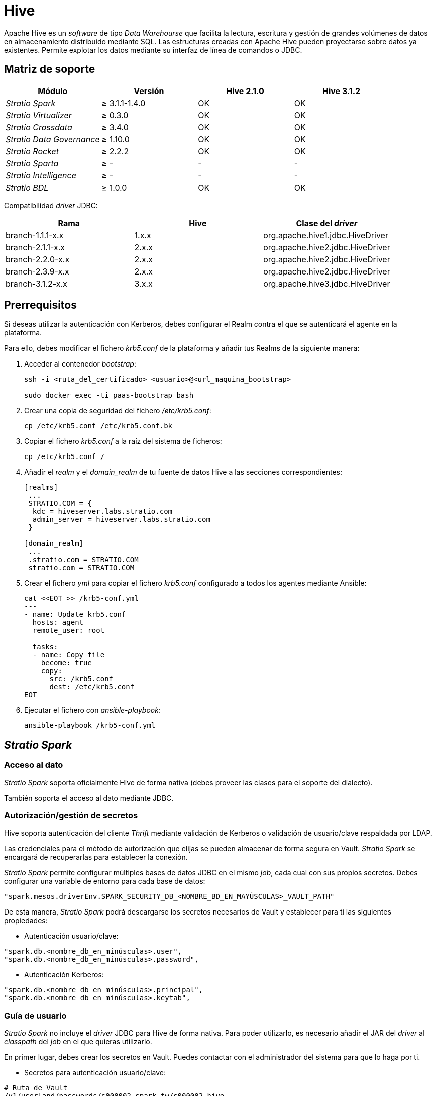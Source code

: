 = Hive

Apache Hive es un _software_ de tipo _Data Warehourse_ que facilita la lectura, escritura y gestión de grandes volúmenes de datos en almacenamiento distribuido mediante SQL. Las estructuras creadas con Apache Hive pueden proyectarse sobre datos ya existentes. Permite explotar los datos mediante su interfaz de línea de comandos o JDBC.

== Matriz de soporte

|===
| Módulo | Versión | Hive 2.1.0 | Hive 3.1.2

| _Stratio Spark_
| &#8805; 3.1.1-1.4.0
| OK
| OK

| _Stratio Virtualizer_
| &#8805; 0.3.0
| OK
| OK

| _Stratio Crossdata_
| &#8805; 3.4.0
| OK
| OK

| _Stratio Data Governance_
| &#8805; 1.10.0
| OK
| OK

| _Stratio Rocket_
| &#8805; 2.2.2
| OK
| OK

| _Stratio Sparta_
| &#8805; -
| -
| -

| _Stratio Intelligence_
| &#8805; -
| -
| -

| _Stratio BDL_
| &#8805; 1.0.0
| OK
| OK

|===

Compatibilidad _driver_ JDBC:

|===
| Rama | Hive | Clase del _driver_

| branch-1.1.1-x.x
| 1.x.x
| org.apache.hive1.jdbc.HiveDriver

| branch-2.1.1-x.x
| 2.x.x
| org.apache.hive2.jdbc.HiveDriver

| branch-2.2.0-x.x
| 2.x.x
| org.apache.hive2.jdbc.HiveDriver

| branch-2.3.9-x.x
| 2.x.x
| org.apache.hive2.jdbc.HiveDriver

| branch-3.1.2-x.x
| 3.x.x
| org.apache.hive3.jdbc.HiveDriver

|===

== Prerrequisitos

Si deseas utilizar la autenticación con Kerberos, debes configurar el Realm contra el que se autenticará el agente en la plataforma.

Para ello, debes modificar el fichero _krb5.conf_ de la plataforma y añadir tus Realms de la siguiente manera:

. Acceder al contenedor _bootstrap_:
+
[source,bash]
----
ssh -i <ruta_del_certificado> <usuario>@<url_maquina_bootstrap>

sudo docker exec -ti paas-bootstrap bash
----

. Crear una copia de seguridad del fichero _/etc/krb5.conf_:
+
[source,bash]
----
cp /etc/krb5.conf /etc/krb5.conf.bk
----

. Copiar el fichero _krb5.conf_ a la raíz del sistema de ficheros:
+
[source,bash]
----
cp /etc/krb5.conf /
----

. Añadir el _realm_ y el _domain_realm_ de tu fuente de datos Hive a las secciones correspondientes:
+
[source,bash]
----
[realms]
 ...
 STRATIO.COM = {
  kdc = hiveserver.labs.stratio.com
  admin_server = hiveserver.labs.stratio.com
 }

[domain_realm]
 ...
 .stratio.com = STRATIO.COM
 stratio.com = STRATIO.COM
----

. Crear el fichero _yml_ para copiar el fichero _krb5.conf_ configurado a todos los agentes mediante Ansible:
+
[source,bash]
----
cat <<EOT >> /krb5-conf.yml
---
- name: Update krb5.conf
  hosts: agent
  remote_user: root

  tasks:
  - name: Copy file
    become: true
    copy:
      src: /krb5.conf
      dest: /etc/krb5.conf
EOT
----

. Ejecutar el fichero con _ansible-playbook_:
+
[source,bash]
----
ansible-playbook /krb5-conf.yml
----

== _Stratio Spark_

=== [[stratio-spark-acceso-al-dato]]Acceso al dato

_Stratio Spark_ soporta oficialmente Hive de forma nativa (debes proveer las clases para el soporte del dialecto).

También soporta el acceso al dato mediante JDBC.

=== [[stratio-spark-secretos]]Autorización/gestión de secretos

Hive soporta autenticación del cliente _Thrift_ mediante validación de Kerberos o validación de usuario/clave respaldada por LDAP.

Las credenciales para el método de autorización que elijas se pueden almacenar de forma segura en Vault. _Stratio Spark_ se encargará de recuperarlas para establecer la conexión.

_Stratio Spark_ permite configurar múltiples bases de datos JDBC en el mismo _job_, cada cual con sus propios secretos. Debes configurar una variable de entorno para cada base de datos:

[source,bash]
----
"spark.mesos.driverEnv.SPARK_SECURITY_DB_<NOMBRE_BD_EN_MAYÚSCULAS>_VAULT_PATH"
----

De esta manera, _Stratio Spark_ podrá descargarse los secretos necesarios de Vault y establecer para ti las siguientes propiedades:

* Autenticación usuario/clave:

[source,bash]
----
"spark.db.<nombre_db_en_minúsculas>.user",
"spark.db.<nombre_db_en_minúsculas>.password",
----

* Autenticación Kerberos:

[source,bash]
----
"spark.db.<nombre_db_en_minúsculas>.principal",
"spark.db.<nombre_db_en_minúsculas>.keytab",
----

=== [[stratio-spark-guia-de-usuario]]Guía de usuario

_Stratio Spark_ no incluye el _driver_ JDBC para Hive de forma nativa. Para poder utilizarlo, es necesario añadir el JAR del _driver_ al _classpath_ del _job_ en el que quieras utilizarlo.

En primer lugar, debes crear los secretos en Vault. Puedes contactar con el administrador del sistema para que lo haga por ti.

* Secretos para autenticación usuario/clave:

[source,bash]
----
# Ruta de Vault
/v1/userland/passwords/s000002-spark-fw/s000002-hive
# Ejecutar en vCLI
put s000002-hive {"user": "<nombre_usuario>", "pass": "<clave>"}
----

* Secretos para autenticación Kerberos:

[source,bash]
----
# Ruta de Vault
/v1/userland/passwords/s000002-spark-fw/
# Ejecutar en vCLI
put s000002-hive {"principal": "<principal_del_usuario>", "keytab": "<keytab_en_formato_base64>"}
----

:important-caption: IMPORTANTE

IMPORTANT: El _keytab_ de Kerberos debe estar codificado en base64.

:tip-caption: CONSEJO

[TIP]
====
Puedes convertir un fichero .keytab a base64 mediante una consola unix:

[source,bash]
----
base64 -w 0 /ruta/al/fichero.keytab
----
====

Una vez establecidos los secretos, podrás acceder a Hive mediante _Stratio Spark_ de la siguiente manera:

* Con autenticación usuario/clave:

[source,scala]
----
val user = spark.sparkContext.getConf.getOption("spark.db.database1.user")
val password = spark.sparkContext.getConf.getOption("spark.db.database1.pass")

val df = spark.read.
  format("jdbc").
  option("driver", "org.apache.hive2.jdbc.HiveDriver").
  option("url", "jdbc:hive2://hiveserver.labs.stratio.com:10000/default").
  option("dbtable", "<tabla_hive>").
  option("user", user).
  option("password", password).
  load()

df.show()
----

* Con autenticación Kerberos:

[source,scala]
----
val principal = spark.sparkContext.getConf.getOption("spark.db.database1.principal")
val keytab = spark.sparkContext.getConf.getOption("spark.db.database1.keytab")

val df = spark.read.
  format("jdbc").
  option("driver", "org.apache.hive2.jdbc.HiveDriver").
  option("url", "jdbc:hive2://hiveserver.labs.stratio.com:10000/default;principal=<principal_del_servidor>;kerberosAuthType=fromSubject?hive.resultset.use.unique.column.names=false").
  option("dbtable", "<tabla_hive>").
  option("principal", principal).
  option("keytab", keytab).
  load()

df.show()
----

== _Stratio Virtualizer_

=== Acceso al dato

El acceso al dato se hace mediante una fuente de datos de Spark. Revisa la sección xref:hive.adoc#stratio-spark-acceso-al-dato[_Stratio Spark_] para más información.

=== Autorización/gestión de secretos

_Stratio Virtualizer_ utiliza los métodos de autenticación soportados en xref:hive.adoc#stratio-spark-secretos[_Stratio Spark_]. Actualmente está implementada la autenticación mediante usuario/clave y mediante Kerberos. Los secretos se deben almacenar de forma segura en Vault.

=== [[stratio-virtualizer-guia-de-usuario]]Guía de usuario

Requisitos previos:

* Una instancia activa de Hive Server.
* Una instalación de _Stratio Virtualizer_.

En primer lugar, debes asegurarte de que los secretos están almacenados de la misma manera que en xref:hive.adoc#stratio-spark-guia-de-usuario[_Stratio Spark_], teniendo en cuenta que la ruta de Vault debe corresponderse con el nombre de servicio de la instancia de _Stratio Virtualizer_:

[source,bash]
----
# Ruta de Vault
/v1/userland/passwords/s000002-crossdata/
# Ejecutar en vCLI
put s000002-hive {"principal": "<principal_del_usuario>", "keytab": "<keytab_en_formato_base64>"}
----

Una vez comprobado lo anterior, podrás crear referencias a tablas externas y realizar consultas sobre ellas. Por ejemplo, para una instancia Hive con autenticación usuario/clave:

[source,sql]
----
CREATE TABLE tabla_prueba_hive USING jdbc OPTIONS (
  'stratiosecurity'='true',
  'stratiosecuritymode'='custom_sscc',
  'stratiocredentials'='hive-secret',
  'stratiossccdriver'='com.stratio.connectors.sscchive.HiveDriverMD5',
  'url'='jdbc:hive2://hiveserver.labs.stratio.com:10000/default',
  'dbtable'='base_datos_hive.tabla_hive')
----

Para una instancia Hive con autenticación Kerberos:

[source,sql]
----
CREATE TABLE tabla_prueba_hive USING jdbc OPTIONS (
  'stratiosecurity'='true',
  'stratiosecuritymode'='custom_sscc',
  'stratiocredentials'='hive-secret',
  'stratiossccdriver'='com.stratio.connectors.sscchive.HiveDriverKRB',
  'url'='jdbc:hive2://hiveserver.labs.stratio.com:10000/default;principal=hdfs/namenode.stratio.com@STRATIO.COM',
  'dbtable'='base_datos_hive.tabla_hive')
----

== _Stratio Data Governance_

=== Acceso al dato

El acceso al dato se realiza mediante el _driver_ JDBC de Hive. El _driver_ JDBC utilizado es una extensión del _driver_ de código abierto en la que se añade funcionalidad no implementada y se corrigen _bugs_. Puede encontrarse en los repositorios oficiales de Stratio.

El agente de descubrimiento se encargará de mostrar todos los metadatos y recursos que contiene la fuente de datos Hive.

=== Autorización/gestión de secretos

El agente de descubrimiento soporta autenticación mediante usuario/clave y mediante Kerberos. Los secretos se almacenarán de forma segura en Vault.

:tip-caption: CONSEJO

TIP: Es muy recomendable crear un usuario dedicado para el agente de descubrimiento con permisos limitados.

=== Guía de usuario

Requisitos previos:

* Una instancia activa de Hive Server.
* Una instalación de _Stratio Data Governance_.

El primer paso será crear los secretos en Vault. Estos no se crean automáticamente por el instalador de _Stratio Command Center_.

* Secretos para la autenticación usuario/clave:

[source,bash]
----
# Ruta de Vault
/v1/userland/passwords/s000002-dg-hive-agent/s000002-dg-hive-agent
# Ejecutar en vCLI
put s000002-hive {"user": "<nombre_usuario>", "pass": "<clave>"}
----

* Secretos para la autenticación Kerberos:

[source,bash]
----
# Ruta de Vault
/v1/userland/passwords/s000002-dg-hive-agent/s000002-dg-hive-agent
# Ejecutar en vCLI
put s000002-hive {"principal": "<principal_del_usuario>", "keytab": "<keytab_en_formato_base64>"}
----

:tip-caption: CONSEJO

TIP: Es muy recomendable crear un usuario en Hive para _Stratio Data Governance_ con permisos limitados.

Utiliza el descriptor de _Stratio Command Center_ para instalar el agente de descubrimiento para Hive: _agent-hive-default_.

Los campos más importantes a rellenar en la instalación son:

* *Almacén de metadatos*:
** *Host*: instancia de PostgreSQL que almacena los metadatos de Hive. Ej: poolpostgresgov.
* *Configuración del servicio a descubrir*:
** *Service name*: nombre que identificará a esta fuente de datos en _Stratio_Data_Governance_ y se mostrará en la interfaz de usuario.
** *Ruta raíz de descubrimiento*: lista de las bases de datos que se quieren descubrir dentro del almacén de datos. Puede ser una o más separadas por comas (y precedidas de /). Ejemplo: /db1,/db2.
** *URL de servicio personalizado*: cadena de conexión JDBC del servidor Hive que se quiere explotar. Ej: jdbc:hive2://hiveserver.labs.stratio.com:10000/default. El conector JDBC de Hive trae, por defecto, todas las bases de datos relativas a la conexión, en lugar de traer exclusivamente la base de datos indicada en la URL de forma predeterminada. Mediante el punto anterior, puedes filtrar las bases de datos que necesites.
** *Seguridad del servicio personalizado*: tipo de seguridad empleada para conectarnos al servicio. En este caso, se soporta MD5 (usuario/clave) y KRB (Kerberos).
** *Credenciales de acceso*: nombre del secreto en Vault al que el agente irá a buscar los credenciales de acceso.
** *Localización del _driver_ SSCC*: URL que apunta al JAR del _driver_ SSCC en su versión para Scala 2.11. Habitualmente, este artefacto se encuentra en el repositorio Nexus de _Stratio_. Ej: http://niquel.int.stratio.com/repository/new-releases/com/stratio/connectors/sscc-hive-0.3_2.11/1.0.0-1f4d2f3/sscc-hive-0.3_2.11-1.0.0-1f4d2f3.jar.
** *Localización del _driver_ JDBC*: URL que apunta al JAR del _driver_ JDBC que quieras utilizar. El _driver_ debe estar alineado con la versión del servidor Hive al que quieres conectarte. Se debe utilizar el _driver_ JDBC extendido por _Stratio_, disponible en el repositorio Nexus de la compañía. Ej: http://niquel.int.stratio.com/repository/new-releases/com/stratio/hive/hive-jdbc-3.1.2/1.0.0-47b3295/hive-jdbc-3.1.2-1.0.0-47b3295.jar.
* *Identidad del servicio*:
** *Vault role*: es recomendable crear un nuevo rol para los agentes de descubrimiento. Ej: s000002-dg-agent.
* *Red de Calico*:
** *Network name*: nombre de la red de Calico a la que estará conectado el agente. Ej: s000002-core.
* Adicionalmente, puedes realizar un *filtrado más granular* mediante los siguientes campos opcionales:
** *Expresión regular para incluir nombres de recursos (tablas)*: permite establecer una expresión regular para filtrar los nombres de tabla que quieras incluir en el descubrimiento.
** *Expresión regular para excluir nombres de recursos (tablas)*: permite establecer una expresión regular para filtrar los nombres de tabla que quieras excluir en el descubrimiento.
** *Modo de expresión regular para rutas de bases de datos*: permite seleccionar si el filtrado mediante expresiones regulares de bases de datos se aplica a nivel de nombre, ruta o ambos.
** *Expresión regular para incluir nombres de recursos (bases de datos)*: permite establecer una expresión regular para filtrar los nombres (o rutas) de bases de datos que quieras incluir en el descubrimiento.
** *Expresión regular para excluir nombres de recursos (bases de datos)*: permite establecer una expresión regular para filtrar los nombres (o rutas) de bases de datos que quieras excluir en el descubrimiento.

Una vez desplegado el agente mediante el descriptor, puedes comprobar su correcto funcionamiento localizando en las trazas algo parecido a:

[source,bash]
----
Extract begins at: Fri Apr 08 09:56:05 CET 2022
NewOrUpdate 14 DataAssets begins at: Fri Apr 08 09:56:06 CET 2022
Delete 0 DataAssets begins at: Fri Apr 08 09:56:07 CET 2022
Synchronizing 14 and 0 Federated DataAssets begins at: Fri Apr 08 09:56:07 CET 2022
----

Cuando el agente está arrancado, puedes ver qué datos han sido descubiertos desde la interfaz de usuario de _Stratio Data Governance_.

== _Stratio Rocket/Stratio Sparta_

=== Acceso al dato

Existen varias formas de acceder a los datos de Hive mediante _Stratio Rocket_/_Stratio Sparta_, no obstante, es muy recomendable hacerlo mediante el catálogo de _Stratio Virtualizer_ para aprovechar los mecanismos de seguridad que implementa.

No es necesario añadir ningún fichero .jar extra, siempre y cuando estos estén incluidos en el _classpath_ de _Stratio Rocket_.

=== Autorización/gestión de secretos

Consulta la sección de xref:hive.adoc#_autorización/gestión_de_secretos_[autorización/gestión de secretos] de _Stratio Virtualizer_ para ver cómo configurar y subir las credenciales de acceso a Vault.

=== Guía de usuario

Es importante tener en consideración que, para crear colecciones, se deben descubrir todos los datos con el agente de descubrimiento _Eureka_.

Una vez cumplidos todos los prerrequisitos (se han subido adecuadamente los secretos a Vault, los metadatos se descubren adecuadamente, la versión desplegada de _Stratio Rocket_ es compatible...) podrás acceder al catálogo de un proyecto y crear colecciones de la misma manera que en xref:hive.adoc#stratio-virtualizer-guia-de-usuario[_Stratio Virtualizer_].

== _Stratio GoSec_

Las fuentes de datos externas no están integradas en _Stratio GoSec_.

La autorización a las mismas debe configurarse directamente en la base de datos cuando se crea el usuario para _Stratio Virtualizer_/_Stratio Spark_/_Stratio Data Governance_.

:tip-caption: CONSEJO

TIP: Es muy recomendable crear un usuario específico para cada aplicación con permisos limitados.

La mayoría de módulos acceden a los datos mediante _Stratio Virtualizer_, lo que te permite configurar diferentes políticas de autorización para cada usuario de _Stratio GoSec_.

Los secretos se pueden almacenar de forma segura en Vault. _Stratio Virtualizer_/_Stratio Spark_/_Stratio Data Governance_ tienen mecanismos para descargar y utilizar los secretos cuando lo necesiten.

== Problemas conocidos

* El empaquetado actual del _driver_ JDBC utiliza el número _major_ de versión de Hive. Es posible disponer simultáneamente de conexiones para un Hive 1.X.X, un 2.X.X y un 3.X.X. No obstante, no se podría tener simultáneamente un Hive 2.1.X y un 2.2.X. Este problema se solucionará en próximas versiones.
